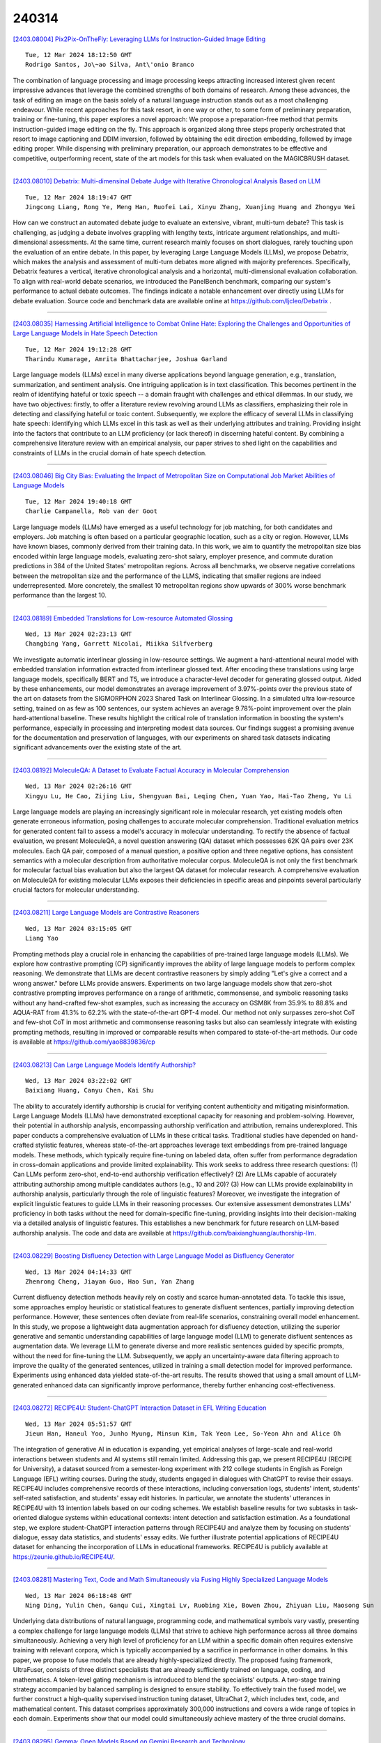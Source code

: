 240314
========

`[2403.08004] Pix2Pix-OnTheFly: Leveraging LLMs for Instruction-Guided Image Editing <https://arxiv.org/abs/2403.08004>`__

::

    Tue, 12 Mar 2024 18:12:50 GMT
    Rodrigo Santos, Jo\~ao Silva, Ant\'onio Branco

The combination of language processing and image processing keeps attracting increased interest given recent impressive advances that leverage the combined strengths of both domains of research. Among these advances, the task of editing an image on the basis solely of a natural language instruction stands out as a most challenging endeavour. While recent approaches for this task resort, in one way or other, to some form of preliminary preparation, training or fine-tuning, this paper explores a novel approach: We propose a preparation-free method that permits instruction-guided image editing on the fly. This approach is organized along three steps properly orchestrated that resort to image captioning and DDIM inversion, followed by obtaining the edit direction embedding, followed by image editing proper. While dispensing with preliminary preparation, our approach demonstrates to be effective and competitive, outperforming recent, state of the art models for this task when evaluated on the MAGICBRUSH dataset.

------------

`[2403.08010] Debatrix: Multi-dimensinal Debate Judge with Iterative Chronological Analysis Based on LLM <https://arxiv.org/abs/2403.08010>`__

::

    Tue, 12 Mar 2024 18:19:47 GMT
    Jingcong Liang, Rong Ye, Meng Han, Ruofei Lai, Xinyu Zhang, Xuanjing Huang and Zhongyu Wei

How can we construct an automated debate judge to evaluate an extensive, vibrant, multi-turn debate? This task is challenging, as judging a debate involves grappling with lengthy texts, intricate argument relationships, and multi-dimensional assessments. At the same time, current research mainly focuses on short dialogues, rarely touching upon the evaluation of an entire debate. In this paper, by leveraging Large Language Models (LLMs), we propose Debatrix, which makes the analysis and assessment of multi-turn debates more aligned with majority preferences. Specifically, Debatrix features a vertical, iterative chronological analysis and a horizontal, multi-dimensional evaluation collaboration. To align with real-world debate scenarios, we introduced the PanelBench benchmark, comparing our system's performance to actual debate outcomes. The findings indicate a notable enhancement over directly using LLMs for debate evaluation. Source code and benchmark data are available online at https://github.com/ljcleo/Debatrix .

------------

`[2403.08035] Harnessing Artificial Intelligence to Combat Online Hate: Exploring the Challenges and Opportunities of Large Language Models in Hate Speech Detection <https://arxiv.org/abs/2403.08035>`__

::

    Tue, 12 Mar 2024 19:12:28 GMT
    Tharindu Kumarage, Amrita Bhattacharjee, Joshua Garland

Large language models (LLMs) excel in many diverse applications beyond language generation, e.g., translation, summarization, and sentiment analysis.
One intriguing application is in text classification. This becomes pertinent in the realm of identifying hateful or toxic speech -- a domain fraught with challenges and ethical dilemmas. In our study, we have two objectives: firstly, to offer a literature review revolving around LLMs as classifiers, emphasizing their role in detecting and classifying hateful or toxic content. Subsequently, we explore the efficacy of several LLMs in classifying hate speech: identifying which LLMs excel in this task as well as their underlying attributes and training. Providing insight into the factors that contribute to an LLM proficiency (or lack thereof) in discerning hateful content. By combining a comprehensive literature review with an empirical analysis, our paper strives to shed light on the capabilities and constraints of LLMs in the crucial domain of hate speech detection.

------------

`[2403.08046] Big City Bias: Evaluating the Impact of Metropolitan Size on Computational Job Market Abilities of Language Models <https://arxiv.org/abs/2403.08046>`__

::

    Tue, 12 Mar 2024 19:40:18 GMT
    Charlie Campanella, Rob van der Goot

Large language models (LLMs) have emerged as a useful technology for job matching, for both candidates and employers. Job matching is often based on a particular geographic location, such as a city or region. However, LLMs have known biases, commonly derived from their training data. In this work, we aim to quantify the metropolitan size bias encoded within large language models, evaluating zero-shot salary, employer presence, and commute duration predictions in 384 of the United States' metropolitan regions. Across all benchmarks, we observe negative correlations between the metropolitan size and the performance of the LLMS, indicating that smaller regions are indeed underrepresented. More concretely, the smallest 10 metropolitan regions show upwards of 300% worse benchmark performance than the largest 10.

------------

`[2403.08189] Embedded Translations for Low-resource Automated Glossing <https://arxiv.org/abs/2403.08189>`__

::

    Wed, 13 Mar 2024 02:23:13 GMT
    Changbing Yang, Garrett Nicolai, Miikka Silfverberg

We investigate automatic interlinear glossing in low-resource settings. We augment a hard-attentional neural model with embedded translation information extracted from interlinear glossed text. After encoding these translations using large language models, specifically BERT and T5, we introduce a character-level decoder for generating glossed output. Aided by these enhancements, our model demonstrates an average improvement of 3.97\%-points over the previous state of the art on datasets from the SIGMORPHON 2023 Shared Task on Interlinear Glossing. In a simulated ultra low-resource setting, trained on as few as 100 sentences, our system achieves an average 9.78\%-point improvement over the plain hard-attentional baseline. These results highlight the critical role of translation information in boosting the system's performance, especially in processing and interpreting modest data sources. Our findings suggest a promising avenue for the documentation and preservation of languages, with our experiments on shared task datasets indicating significant advancements over the existing state of the art.

------------

`[2403.08192] MoleculeQA: A Dataset to Evaluate Factual Accuracy in Molecular Comprehension <https://arxiv.org/abs/2403.08192>`__

::

    Wed, 13 Mar 2024 02:26:16 GMT
    Xingyu Lu, He Cao, Zijing Liu, Shengyuan Bai, Leqing Chen, Yuan Yao, Hai-Tao Zheng, Yu Li

Large language models are playing an increasingly significant role in molecular research, yet existing models often generate erroneous information, posing challenges to accurate molecular comprehension. Traditional evaluation metrics for generated content fail to assess a model's accuracy in molecular understanding. To rectify the absence of factual evaluation, we present MoleculeQA, a novel question answering (QA) dataset which possesses 62K QA pairs over 23K molecules. Each QA pair, composed of a manual question, a positive option and three negative options, has consistent semantics with a molecular description from authoritative molecular corpus. MoleculeQA is not only the first benchmark for molecular factual bias evaluation but also the largest QA dataset for molecular research. A comprehensive evaluation on MoleculeQA for existing molecular LLMs exposes their deficiencies in specific areas and pinpoints several particularly crucial factors for molecular understanding.

------------

`[2403.08211] Large Language Models are Contrastive Reasoners <https://arxiv.org/abs/2403.08211>`__

::

    Wed, 13 Mar 2024 03:15:05 GMT
    Liang Yao

Prompting methods play a crucial role in enhancing the capabilities of pre-trained large language models (LLMs). We explore how contrastive prompting (CP) significantly improves the ability of large language models to perform complex reasoning. We demonstrate that LLMs are decent contrastive reasoners by simply adding "Let's give a correct and a wrong answer." before LLMs provide answers. Experiments on two large language models show that zero-shot contrastive prompting improves performance on a range of arithmetic, commonsense, and symbolic reasoning tasks without any hand-crafted few-shot examples, such as increasing the accuracy on GSM8K from 35.9% to 88.8% and AQUA-RAT from 41.3% to 62.2% with the state-of-the-art GPT-4 model. Our method not only surpasses zero-shot CoT and few-shot CoT in most arithmetic and commonsense reasoning tasks but also can seamlessly integrate with existing prompting methods, resulting in improved or comparable results when compared to state-of-the-art methods. Our code is available at https://github.com/yao8839836/cp

------------

`[2403.08213] Can Large Language Models Identify Authorship? <https://arxiv.org/abs/2403.08213>`__

::

    Wed, 13 Mar 2024 03:22:02 GMT
    Baixiang Huang, Canyu Chen, Kai Shu

The ability to accurately identify authorship is crucial for verifying content authenticity and mitigating misinformation. Large Language Models (LLMs) have demonstrated exceptional capacity for reasoning and problem-solving. However, their potential in authorship analysis, encompassing authorship verification and attribution, remains underexplored. This paper conducts a comprehensive evaluation of LLMs in these critical tasks.
Traditional studies have depended on hand-crafted stylistic features, whereas state-of-the-art approaches leverage text embeddings from pre-trained language models. These methods, which typically require fine-tuning on labeled data, often suffer from performance degradation in cross-domain applications and provide limited explainability. This work seeks to address three research questions: (1) Can LLMs perform zero-shot, end-to-end authorship verification effectively? (2) Are LLMs capable of accurately attributing authorship among multiple candidates authors (e.g., 10 and 20)? (3) How can LLMs provide explainability in authorship analysis, particularly through the role of linguistic features? Moreover, we investigate the integration of explicit linguistic features to guide LLMs in their reasoning processes. Our extensive assessment demonstrates LLMs' proficiency in both tasks without the need for domain-specific fine-tuning, providing insights into their decision-making via a detailed analysis of linguistic features. This establishes a new benchmark for future research on LLM-based authorship analysis. The code and data are available at https://github.com/baixianghuang/authorship-llm.

------------

`[2403.08229] Boosting Disfluency Detection with Large Language Model as Disfluency Generator <https://arxiv.org/abs/2403.08229>`__

::

    Wed, 13 Mar 2024 04:14:33 GMT
    Zhenrong Cheng, Jiayan Guo, Hao Sun, Yan Zhang

Current disfluency detection methods heavily rely on costly and scarce human-annotated data. To tackle this issue, some approaches employ heuristic or statistical features to generate disfluent sentences, partially improving detection performance. However, these sentences often deviate from real-life scenarios, constraining overall model enhancement. In this study, we propose a lightweight data augmentation approach for disfluency detection, utilizing the superior generative and semantic understanding capabilities of large language model (LLM) to generate disfluent sentences as augmentation data. We leverage LLM to generate diverse and more realistic sentences guided by specific prompts, without the need for fine-tuning the LLM. Subsequently, we apply an uncertainty-aware data filtering approach to improve the quality of the generated sentences, utilized in training a small detection model for improved performance. Experiments using enhanced data yielded state-of-the-art results.
The results showed that using a small amount of LLM-generated enhanced data can significantly improve performance, thereby further enhancing cost-effectiveness.

------------

`[2403.08272] RECIPE4U: Student-ChatGPT Interaction Dataset in EFL Writing Education <https://arxiv.org/abs/2403.08272>`__

::

    Wed, 13 Mar 2024 05:51:57 GMT
    Jieun Han, Haneul Yoo, Junho Myung, Minsun Kim, Tak Yeon Lee, So-Yeon Ahn and Alice Oh

The integration of generative AI in education is expanding, yet empirical analyses of large-scale and real-world interactions between students and AI systems still remain limited. Addressing this gap, we present RECIPE4U (RECIPE for University), a dataset sourced from a semester-long experiment with 212 college students in English as Foreign Language (EFL) writing courses. During the study, students engaged in dialogues with ChatGPT to revise their essays.
RECIPE4U includes comprehensive records of these interactions, including conversation logs, students' intent, students' self-rated satisfaction, and students' essay edit histories. In particular, we annotate the students' utterances in RECIPE4U with 13 intention labels based on our coding schemes. We establish baseline results for two subtasks in task-oriented dialogue systems within educational contexts: intent detection and satisfaction estimation. As a foundational step, we explore student-ChatGPT interaction patterns through RECIPE4U and analyze them by focusing on students' dialogue, essay data statistics, and students' essay edits. We further illustrate potential applications of RECIPE4U dataset for enhancing the incorporation of LLMs in educational frameworks. RECIPE4U is publicly available at https://zeunie.github.io/RECIPE4U/.

------------

`[2403.08281] Mastering Text, Code and Math Simultaneously via Fusing Highly Specialized Language Models <https://arxiv.org/abs/2403.08281>`__

::

    Wed, 13 Mar 2024 06:18:48 GMT
    Ning Ding, Yulin Chen, Ganqu Cui, Xingtai Lv, Ruobing Xie, Bowen Zhou, Zhiyuan Liu, Maosong Sun

Underlying data distributions of natural language, programming code, and mathematical symbols vary vastly, presenting a complex challenge for large language models (LLMs) that strive to achieve high performance across all three domains simultaneously. Achieving a very high level of proficiency for an LLM within a specific domain often requires extensive training with relevant corpora, which is typically accompanied by a sacrifice in performance in other domains. In this paper, we propose to fuse models that are already highly-specialized directly. The proposed fusing framework, UltraFuser, consists of three distinct specialists that are already sufficiently trained on language, coding, and mathematics. A token-level gating mechanism is introduced to blend the specialists' outputs. A two-stage training strategy accompanied by balanced sampling is designed to ensure stability. To effectively train the fused model, we further construct a high-quality supervised instruction tuning dataset, UltraChat 2, which includes text, code, and mathematical content. This dataset comprises approximately 300,000 instructions and covers a wide range of topics in each domain. Experiments show that our model could simultaneously achieve mastery of the three crucial domains.

------------

`[2403.08295] Gemma: Open Models Based on Gemini Research and Technology <https://arxiv.org/abs/2403.08295>`__

::

    Wed, 13 Mar 2024 06:59:16 GMT
    Gemma Team: Thomas Mesnard, Cassidy Hardin, Robert Dadashi, Surya Bhupatiraju, Shreya Pathak, Laurent Sifre, Morgane Rivi\`ere, Mihir Sanjay Kale, Juliette Love, Pouya Tafti, L\'eonard Hussenot, Aakanksha Chowdhery, Adam Roberts, Aditya Barua, Alex Botev, Alex Castro-Ros, Ambrose Slone, Am\'elie H\'eliou, Andrea Tacchetti, Anna Bulanova, Antonia Paterson, Beth Tsai, Bobak Shahriari, Charline Le Lan, Christopher A. Choquette-Choo, Cl\'ement Crepy, Daniel Cer, Daphne Ippolito, David Reid, Elena Buchatskaya, Eric Ni, Eric Noland, Geng Yan, George Tucker, George-Christian Muraru, Grigory Rozhdestvenskiy, Henryk Michalewski, Ian Tenney, Ivan Grishchenko, Jacob Austin, James Keeling, Jane Labanowski, Jean-Baptiste Lespiau, Jeff Stanway, Jenny Brennan, Jeremy Chen, Johan Ferret, Justin Chiu, Justin Mao-Jones, Katherine Lee, Kathy Yu, Katie Millican, Lars Lowe Sjoesund, Lisa Lee, Lucas Dixon, Machel Reid, Maciej Miku{\l}a, Mateo Wirth, Michael Sharman, Nikolai Chinaev, Nithum Thain, Olivier Bachem, Oscar Chang, Oscar Wahltinez, Paige Bailey, Paul Michel, Petko Yotov, Pier Giuseppe Sessa, Rahma Chaabouni, Ramona Comanescu, Reena Jana, Rohan Anil, Ross McIlroy, Ruibo Liu, Ryan Mullins, Samuel L Smith, Sebastian Borgeaud, Sertan Girgin, Sholto Douglas, Shree Pandya, Siamak Shakeri, Soham De, Ted Klimenko, Tom Hennigan, Vlad Feinberg, Wojciech Stokowiec, Yu-hui Chen, Zafarali Ahmed, Zhitao Gong, Tris Warkentin, Ludovic Peran, Minh Giang, Cl\'ement Farabet, Oriol Vinyals, Jeff Dean, Koray Kavukcuoglu, Demis Hassabis, Zoubin Ghahramani, Douglas Eck, Joelle Barral, Fernando Pereira, Eli Collins, Armand Joulin, Noah Fiedel, Evan Senter, Alek Andreev, Kathleen Kenealy

This work introduces Gemma, a family of lightweight, state-of-the art open models built from the research and technology used to create Gemini models.
Gemma models demonstrate strong performance across academic benchmarks for language understanding, reasoning, and safety. We release two sizes of models (2 billion and 7 billion parameters), and provide both pretrained and fine-tuned checkpoints. Gemma outperforms similarly sized open models on 11 out of 18 text-based tasks, and we present comprehensive evaluations of safety and responsibility aspects of the models, alongside a detailed description of model development. We believe the responsible release of LLMs is critical for improving the safety of frontier models, and for enabling the next wave of LLM innovations.

------------

`[2403.08305] Towards Personalized Evaluation of Large Language Models with An Anonymous Crowd-Sourcing Platform <https://arxiv.org/abs/2403.08305>`__

::

    Wed, 13 Mar 2024 07:31:20 GMT
    Mingyue Cheng, Hao Zhang, Jiqian Yang, Qi Liu, Li Li, Xin Huang, Liwei Song, Zhi Li, Zhenya Huang, Enhong Chen

Large language model evaluation plays a pivotal role in the enhancement of its capacity. Previously, numerous methods for evaluating large language models have been proposed in this area. Despite their effectiveness, these existing works mainly focus on assessing objective questions, overlooking the capability to evaluate subjective questions which is extremely common for large language models. Additionally, these methods predominantly utilize centralized datasets for evaluation, with question banks concentrated within the evaluation platforms themselves. Moreover, the evaluation processes employed by these platforms often overlook personalized factors, neglecting to consider the individual characteristics of both the evaluators and the models being evaluated. To address these limitations, we propose a novel anonymous crowd-sourcing evaluation platform, BingJian, for large language models that employs a competitive scoring mechanism where users participate in ranking models based on their performance. This platform stands out not only for its support of centralized evaluations to assess the general capabilities of models but also for offering an open evaluation gateway. Through this gateway, users have the opportunity to submit their questions, testing the models on a personalized and potentially broader range of capabilities. Furthermore, our platform introduces personalized evaluation scenarios, leveraging various forms of human-computer interaction to assess large language models in a manner that accounts for individual user preferences and contexts. The demonstration of BingJian can be accessed at https://github.com/Mingyue-Cheng/Bingjian.

------------

`[2403.08312] StreamingDialogue: Prolonged Dialogue Learning via Long Context Compression with Minimal Losses <https://arxiv.org/abs/2403.08312>`__

::

    Wed, 13 Mar 2024 07:44:14 GMT
    Jia-Nan Li, Quan Tu, Cunli Mao, Zhengtao Yu, Ji-Rong Wen, Rui Yan

Standard Large Language Models (LLMs) struggle with handling dialogues with long contexts due to efficiency and consistency issues. According to our observation, dialogue contexts are highly structured, and the special token of \textit{End-of-Utterance} (EoU) in dialogues has the potential to aggregate information. We refer to the EoU tokens as ``conversational attention sinks'' (conv-attn sinks). Accordingly, we introduce StreamingDialogue, which compresses long dialogue history into conv-attn sinks with minimal losses, and thus reduces computational complexity quadratically with the number of sinks (i.e., the number of utterances). Current LLMs already demonstrate the ability to handle long context window, e.g., a window size of 200k or more. To this end, by compressing utterances into EoUs, our method has the potential to handle more than 200k of utterances, resulting in a prolonged dialogue learning. In order to minimize information losses from reconstruction after compression, we design two learning strategies of short-memory reconstruction (SMR) and long-memory reactivation (LMR). Our method outperforms strong baselines in dialogue tasks and achieves a 4 $\times$ speedup while reducing memory usage by 18 $\times$ compared to dense attention recomputation.

------------

`[2403.08314] Is Context Helpful for Chat Translation Evaluation? <https://arxiv.org/abs/2403.08314>`__

::

    Wed, 13 Mar 2024 07:49:50 GMT
    Sweta Agrawal, Amin Farajian, Patrick Fernandes, Ricardo Rei, Andr\'e F.T. Martins

Despite the recent success of automatic metrics for assessing translation quality, their application in evaluating the quality of machine-translated chats has been limited. Unlike more structured texts like news, chat conversations are often unstructured, short, and heavily reliant on contextual information. This poses questions about the reliability of existing sentence-level metrics in this domain as well as the role of context in assessing the translation quality. Motivated by this, we conduct a meta-evaluation of existing sentence-level automatic metrics, primarily designed for structured domains such as news, to assess the quality of machine-translated chats. We find that reference-free metrics lag behind reference-based ones, especially when evaluating translation quality in out-of-English settings. We then investigate how incorporating conversational contextual information in these metrics affects their performance. Our findings show that augmenting neural learned metrics with contextual information helps improve correlation with human judgments in the reference-free scenario and when evaluating translations in out-of-English settings. Finally, we propose a new evaluation metric, Context-MQM, that utilizes bilingual context with a large language model (LLM) and further validate that adding context helps even for LLM-based evaluation metrics.

------------

`[2403.08319] Knowledge Conflicts for LLMs: A Survey <https://arxiv.org/abs/2403.08319>`__

::

    Wed, 13 Mar 2024 08:02:23 GMT
    Rongwu Xu, Zehan Qi, Cunxiang Wang, Hongru Wang, Yue Zhang, Wei Xu

This survey provides an in-depth analysis of knowledge conflicts for large language models (LLMs), highlighting the complex challenges they encounter when blending contextual and parametric knowledge. Our focus is on three categories of knowledge conflicts: context-memory, inter-context, and intra-memory conflict. These conflicts can significantly impact the trustworthiness and performance of LLMs, especially in real-world applications where noise and misinformation are common. By categorizing these conflicts, exploring the causes, examining the behaviors of LLMs under such conflicts, and reviewing available solutions, this survey aims to shed light on strategies for improving the robustness of LLMs, thereby serving as a valuable resource for advancing research in this evolving area.

------------

`[2403.08345] From human experts to machines: An LLM supported approach to ontology and knowledge graph construction <https://arxiv.org/abs/2403.08345>`__

::

    Wed, 13 Mar 2024 08:50:15 GMT
    Vamsi Krishna Kommineni and Birgitta K\"onig-Ries and Sheeba Samuel

The conventional process of building Ontologies and Knowledge Graphs (KGs) heavily relies on human domain experts to define entities and relationship types, establish hierarchies, maintain relevance to the domain, fill the ABox (or populate with instances), and ensure data quality (including amongst others accuracy and completeness). On the other hand, Large Language Models (LLMs) have recently gained popularity for their ability to understand and generate human-like natural language, offering promising ways to automate aspects of this process. This work explores the (semi-)automatic construction of KGs facilitated by open-source LLMs. Our pipeline involves formulating competency questions (CQs), developing an ontology (TBox) based on these CQs, constructing KGs using the developed ontology, and evaluating the resultant KG with minimal to no involvement of human experts. We showcase the feasibility of our semi-automated pipeline by creating a KG on deep learning methodologies by exploiting scholarly publications. To evaluate the answers generated via Retrieval-Augmented-Generation (RAG) as well as the KG concepts automatically extracted using LLMs, we design a judge LLM, which rates the generated content based on ground truth. Our findings suggest that employing LLMs could potentially reduce the human effort involved in the construction of KGs, although a human-in-the-loop approach is recommended to evaluate automatically generated KGs.

------------

`[2403.08484] Data-oriented Dynamic Fine-tuning Parameter Selection Strategy for FISH Mask based Efficient Fine-tuning <https://arxiv.org/abs/2403.08484>`__

::

    Wed, 13 Mar 2024 12:50:23 GMT
    Ming Dong, Kang Xue, Bolong Zheng, Tingting He

In view of the huge number of parameters of Large language models (LLMs) , tuning all parameters is very costly, and accordingly fine-tuning specific parameters is more sensible. Most of parameter efficient fine-tuning (PEFT) concentrate on parameter selection strategies, such as additive method, selective method and reparametrization-based method. However, there are few methods that consider the impact of data samples on parameter selecting, such as Fish Mask based method. Fish Mask randomly choose a part of data samples and treat them equally during parameter selection, which is unable to dynamically select optimal parameters for inconstant data distributions. In this work, we adopt a data-oriented perspective, then proposing an IRD ($\mathrm{\underline I}$terative sample-parameter $\mathrm{\underline R}$ange $\mathrm{\underline D}$ecreasing) algorithm to search the best setting of sample-parameter pair for FISH Mask. In each iteration, by searching the set of samples and parameters with larger Fish information, IRD can find better sample-parameter pair in most scale. We demonstrate the effectiveness and rationality of proposed strategy by conducting experiments on GLUE benchmark. Experimental results show our strategy optimizes the parameter selection and achieves preferable performance.

------------

`[2403.08492] Rich Semantic Knowledge Enhanced Large Language Models for Few-shot Chinese Spell Checking <https://arxiv.org/abs/2403.08492>`__

::

    Wed, 13 Mar 2024 12:55:43 GMT
    Ming Dong, Yujing Chen, Miao Zhang, Hao Sun, Tingting He

Chinese Spell Checking (CSC) is a widely used technology, which plays a vital role in speech to text (STT) and optical character recognition (OCR). Most of the existing CSC approaches relying on BERT architecture achieve excellent performance. However, limited by the scale of the foundation model, BERT-based method does not work well in few-shot scenarios, showing certain limitations in practical applications. In this paper, we explore using an in-context learning method named RS-LLM (Rich Semantic based LLMs) to introduce large language models (LLMs) as the foundation model. Besides, we study the impact of introducing various Chinese rich semantic information in our framework. We found that by introducing a small number of specific Chinese rich semantic structures, LLMs achieve better performance than the BERT-based model on few-shot CSC task. Furthermore, we conduct experiments on multiple datasets, and the experimental results verified the superiority of our proposed framework.

------------

`[2403.08495] Automatic Interactive Evaluation for Large Language Models with State Aware Patient Simulator <https://arxiv.org/abs/2403.08495>`__

::

    Wed, 13 Mar 2024 13:04:58 GMT
    Yusheng Liao, Yutong Meng, Yuhao Wang, Hongcheng Liu, Yanfeng Wang, Yu Wang

Large Language Models (LLMs) have demonstrated remarkable proficiency in human interactions, yet their application within the medical field remains insufficiently explored. Previous works mainly focus on the performance of medical knowledge with examinations, which is far from the realistic scenarios, falling short in assessing the abilities of LLMs on clinical tasks. In the quest to enhance the application of Large Language Models (LLMs) in healthcare, this paper introduces the Automated Interactive Evaluation (AIE) framework and the State-Aware Patient Simulator (SAPS), targeting the gap between traditional LLM evaluations and the nuanced demands of clinical practice. Unlike prior methods that rely on static medical knowledge assessments, AIE and SAPS provide a dynamic, realistic platform for assessing LLMs through multi-turn doctor-patient simulations. This approach offers a closer approximation to real clinical scenarios and allows for a detailed analysis of LLM behaviors in response to complex patient interactions. Our extensive experimental validation demonstrates the effectiveness of the AIE framework, with outcomes that align well with human evaluations, underscoring its potential to revolutionize medical LLM testing for improved healthcare delivery.

------------

`[2403.08564] Non-discrimination Criteria for Generative Language Models <https://arxiv.org/abs/2403.08564>`__

::

    Wed, 13 Mar 2024 14:19:08 GMT
    Sara Sterlie, Nina Weng, Aasa Feragen

Within recent years, generative AI, such as large language models, has undergone rapid development. As these models become increasingly available to the public, concerns arise about perpetuating and amplifying harmful biases in applications. Gender stereotypes can be harmful and limiting for the individuals they target, whether they consist of misrepresentation or discrimination. Recognizing gender bias as a pervasive societal construct, this paper studies how to uncover and quantify the presence of gender biases in generative language models. In particular, we derive generative AI analogues of three well-known non-discrimination criteria from classification, namely independence, separation and sufficiency. To demonstrate these criteria in action, we design prompts for each of the criteria with a focus on occupational gender stereotype, specifically utilizing the medical test to introduce the ground truth in the generative AI context. Our results address the presence of occupational gender bias within such conversational language models.

------------

`[2403.08593] Call Me When Necessary: LLMs can Efficiently and Faithfully Reason over Structured Environments <https://arxiv.org/abs/2403.08593>`__

::

    Wed, 13 Mar 2024 14:59:07 GMT
    Sitao Cheng, Ziyuan Zhuang, Yong Xu, Fangkai Yang, Chaoyun Zhang, Xiaoting Qin, Xiang Huang, Ling Chen, Qingwei Lin, Dongmei Zhang, Saravan Rajmohan, Qi Zhang

Large Language Models (LLMs) have shown potential in reasoning over structured environments, e.g., knowledge graph and table. Such tasks typically require multi-hop reasoning, i.e., match natural language utterance with instances in the environment. Previous methods leverage LLMs to incrementally build a reasoning path, where the LLMs either invoke tools or pick up schemas by step-by-step interacting with the environment. We propose Reasoning-Path-Editing (Readi), a novel framework where LLMs can efficiently and faithfully reason over structured environments. In Readi, LLMs initially generate a reasoning path given a query, and edit the path only when necessary.
We instantiate the path on structured environments and provide feedback to edit the path if anything goes wrong. Experimental results on three KGQA datasets and two TableQA datasets show the effectiveness of Readi, significantly surpassing all LLM-based methods (by 9.1% on WebQSP, 12.4% on MQA-3H and 10.9% on WTQ), comparable with state-of-the-art fine-tuned methods (67% on CWQ and 74.7% on WebQSP) and substantially boosting the vanilla LLMs (by 14.9% on CWQ).
Our code will be available upon publication.

------------

`[2403.08604] DevBench: A Comprehensive Benchmark for Software Development <https://arxiv.org/abs/2403.08604>`__

::

    Wed, 13 Mar 2024 15:13:44 GMT
    Bowen Li, Wenhan Wu, Ziwei Tang, Lin Shi, John Yang, Jinyang Li, Shunyu Yao, Chen Qian, Binyuan Hui, Qicheng Zhang, Zhiyin Yu, He Du, Ping Yang, Dahua Lin, Chao Peng, Kai Chen

Recent advancements in large language models (LLMs) have significantly enhanced their coding capabilities. However, existing benchmarks predominantly focused on simplified or isolated aspects of programming, such as single-file code generation or repository issue debugging, falling short of measuring the full spectrum of challenges raised by real-world programming activities. To this end, we propose DevBench, a comprehensive benchmark that evaluates LLMs across various stages of the software development lifecycle, including software design, environment setup, implementation, acceptance testing, and unit testing. DevBench features a wide range of programming languages and domains, high-quality data collection, and carefully designed and verified metrics for each task. Empirical studies show that current LLMs, including GPT-4-Turbo, fail to solve the challenges presented within DevBench. Analyses reveal that models struggle with understanding the complex structures in the repository, managing the compilation process, and grasping advanced programming concepts.
Our findings offer actionable insights for the future development of LLMs toward real-world programming applications. Our benchmark is available at https://github.com/open-compass/DevBench

------------

`[2403.08607] MedInsight: A Multi-Source Context Augmentation Framework for Generating Patient-Centric Medical Responses using Large Language Models <https://arxiv.org/abs/2403.08607>`__

::

    Wed, 13 Mar 2024 15:20:30 GMT
    Subash Neupane, Shaswata Mitra, Sudip Mittal, Noorbakhsh Amiri Golilarz, Shahram Rahimi, Amin Amirlatifi

Large Language Models (LLMs) have shown impressive capabilities in generating human-like responses. However, their lack of domain-specific knowledge limits their applicability in healthcare settings, where contextual and comprehensive responses are vital. To address this challenge and enable the generation of patient-centric responses that are contextually relevant and comprehensive, we propose MedInsight:a novel retrieval augmented framework that augments LLM inputs (prompts) with relevant background information from multiple sources.
MedInsight extracts pertinent details from the patient's medical record or consultation transcript. It then integrates information from authoritative medical textbooks and curated web resources based on the patient's health history and condition. By constructing an augmented context combining the patient's record with relevant medical knowledge, MedInsight generates enriched, patient-specific responses tailored for healthcare applications such as diagnosis, treatment recommendations, or patient education. Experiments on the MTSamples dataset validate MedInsight's effectiveness in generating contextually appropriate medical responses. Quantitative evaluation using the Ragas metric and TruLens for answer similarity and answer correctness demonstrates the model's efficacy. Furthermore, human evaluation studies involving Subject Matter Expert (SMEs) confirm MedInsight's utility, with moderate inter-rater agreement on the relevance and correctness of the generated responses.

------------

`[2403.08664] Zero-shot and Few-shot Generation Strategies for Artificial Clinical Records <https://arxiv.org/abs/2403.08664>`__

::

    Wed, 13 Mar 2024 16:17:09 GMT
    Erlend Frayling, Jake Lever, Graham McDonald

The challenge of accessing historical patient data for clinical research, while adhering to privacy regulations, is a significant obstacle in medical science. An innovative approach to circumvent this issue involves utilising synthetic medical records that mirror real patient data without compromising individual privacy. The creation of these synthetic datasets, particularly without using actual patient data to train Large Language Models (LLMs), presents a novel solution as gaining access to sensitive patient information to train models is also a challenge. This study assesses the capability of the Llama 2 LLM to create synthetic medical records that accurately reflect real patient information, employing zero-shot and few-shot prompting strategies for comparison against fine-tuned methodologies that do require sensitive patient data during training. We focus on generating synthetic narratives for the History of Present Illness section, utilising data from the MIMIC-IV dataset for comparison. In this work introduce a novel prompting technique that leverages a chain-of-thought approach, enhancing the model's ability to generate more accurate and contextually relevant medical narratives without prior fine-tuning. Our findings suggest that this chain-of-thought prompted approach allows the zero-shot model to achieve results on par with those of fine-tuned models, based on Rouge metrics evaluation.

------------

`[2403.08694] TeaMs-RL: Teaching LLMs to Teach Themselves Better Instructions via Reinforcement Learning <https://arxiv.org/abs/2403.08694>`__

::

    Wed, 13 Mar 2024 16:57:57 GMT
    Shangding Gu, Alois Knoll, Ming Jin

The development of Large Language Models (LLMs) often confronts challenges stemming from the heavy reliance on human annotators in the reinforcement learning with human feedback (RLHF) framework, or the frequent and costly external queries tied to the self-instruct paradigm. In this work, we pivot to Reinforcement Learning (RL) -- but with a twist. Diverging from the typical RLHF, which refines LLMs following instruction data training, we use RL to directly generate the foundational instruction dataset that alone suffices for fine-tuning. Our method, TeaMs-RL, uses a suite of textual operations and rules, prioritizing the diversification of training datasets. It facilitates the generation of high-quality data without excessive reliance on external advanced models, paving the way for a single fine-tuning step and negating the need for subsequent RLHF stages. Our findings highlight key advantages of our approach: reduced need for human involvement and fewer model queries (only $5.73\%$ of WizardLM's total), along with enhanced capabilities of LLMs in crafting and comprehending complex instructions compared to strong baselines, and substantially improved model privacy protection.

------------

`[2403.08715] SOTOPIA-$\pi$: Interactive Learning of Socially Intelligent Language Agents <https://arxiv.org/abs/2403.08715>`__

::

    Wed, 13 Mar 2024 17:17:48 GMT
    Ruiyi Wang, Haofei Yu, Wenxin Zhang, Zhengyang Qi, Maarten Sap, Graham Neubig, Yonatan Bisk, Hao Zhu

Humans learn social skills through both imitation and social interaction.
This social learning process is largely understudied by existing research on building language agents. Motivated by this gap, we propose an interactive learning method, SOTOPIA-$\pi$, improving the social intelligence of language agents. This method leverages behavior cloning and self-reinforcement training on filtered social interaction data according to large language model (LLM) ratings. We show that our training method allows a 7B LLM to reach the social goal completion ability of an expert model (GPT-4-based agent), while improving the safety of language agents and maintaining general QA ability on the MMLU benchmark. We also find that this training paradigm uncovers some difficulties in LLM-based evaluation of social intelligence: LLM-based evaluators overestimate the abilities of the language agents trained specifically for social interaction.

------------

`[2403.08730] Strengthening Multimodal Large Language Model with Bootstrapped Preference Optimization <https://arxiv.org/abs/2403.08730>`__

::

    Wed, 13 Mar 2024 17:29:45 GMT
    Renjie Pi, Tianyang Han, Wei Xiong, Jipeng Zhang, Runtao Liu, Rui Pan, Tong Zhang

Multimodal Large Language Models (MLLMs) excel in generating responses based on visual inputs. However, they often suffer from a bias towards generating responses similar to their pretraining corpus, overshadowing the importance of visual information. We treat this bias as a "preference" for pretraining statistics, which hinders the model's grounding in visual input. To mitigate this issue, we propose Bootstrapped Preference Optimization (BPO), which conducts preference learning with datasets containing negative responses bootstrapped from the model itself. Specifically, we propose the following two strategies: 1) using distorted image inputs to the MLLM for eliciting responses that contain signified pretraining bias; 2) leveraging text-based LLM to explicitly inject erroneous but common elements into the original response.
Those undesirable responses are paired with original annotated responses from the datasets to construct the preference dataset, which is subsequently utilized to perform preference learning. Our approach effectively suppresses pretrained LLM bias, enabling enhanced grounding in visual inputs. Extensive experimentation demonstrates significant performance improvements across multiple benchmarks, advancing the state-of-the-art in multimodal conversational systems.

------------

`[2403.08739] The Garden of Forking Paths: Observing Dynamic Parameters Distribution in Large Language Models <https://arxiv.org/abs/2403.08739>`__

::

    Wed, 13 Mar 2024 17:42:32 GMT
    Carlo Nicolini, Jacopo Staiano, Bruno Lepri, Raffaele Marino

A substantial gap persists in understanding the reasons behind the exceptional performance of the Transformer architecture in NLP. A particularly unexplored area involves the mechanistic description of how the distribution of parameters evolves over time during training. In this work we suggest that looking at the time evolution of the statistic distribution of model parameters, and specifically at bifurcation effects, can help understanding the model quality, potentially reducing training costs and evaluation efforts and empirically showing the reasons behind the effectiveness of weights sparsification.

------------

`[2403.08743] Steering LLMs Towards Unbiased Responses: A Causality-Guided Debiasing Framework <https://arxiv.org/abs/2403.08743>`__

::

    Wed, 13 Mar 2024 17:46:28 GMT
    Jingling Li, Zeyu Tang, Xiaoyu Liu, Peter Spirtes, Kun Zhang, Liu Leqi, Yang Liu

Large language models (LLMs) can easily generate biased and discriminative responses. As LLMs tap into consequential decision-making (e.g., hiring and healthcare), it is of crucial importance to develop strategies to mitigate these biases. This paper focuses on social bias, tackling the association between demographic information and LLM outputs. We propose a causality-guided debiasing framework that utilizes causal understandings of (1) the data-generating process of the training corpus fed to LLMs, and (2) the internal reasoning process of LLM inference, to guide the design of prompts for debiasing LLM outputs through selection mechanisms. Our framework unifies existing de-biasing prompting approaches such as inhibitive instructions and in-context contrastive examples, and sheds light on new ways of debiasing by encouraging bias-free reasoning. Our strong empirical performance on real-world datasets demonstrates that our framework provides principled guidelines on debiasing LLM outputs even with only the black-box access.

------------

`[2403.07921] Merino: Entropy-driven Design for Generative Language Models on IoT Devices <https://arxiv.org/abs/2403.07921>`__

::

    Wed, 28 Feb 2024 03:20:27 GMT
    Youpeng Zhao, Ming Lin, Huadong Tang, Qiang Wu, Jun Wang

Generative Large Language Models (LLMs) stand as a revolutionary advancement in the modern era of artificial intelligence (AI). However, directly deploying LLMs in resource-constrained hardware, such as Internet-of-Things (IoT) devices, is difficult due to their high computational cost. In this paper, we propose a novel information-entropy framework for designing mobile-friendly generative language models. Our key design paradigm is to maximize the entropy of transformer decoders within the given computational budgets. The whole design procedure involves solving a mathematical programming (MP) problem, which can be done on the CPU within minutes, making it nearly zero-cost. We evaluate our designed models, termed MeRino, across nine NLP downstream tasks, showing their competitive performance against the state-of-the-art autoregressive transformer models under the mobile setting. Notably, MeRino achieves similar or better zero performance compared to the 350M parameter OPT while being 4.9x faster on NVIDIA Jetson Nano with 5.5x reduction in model size. Code will be made available soon.

------------

`[2403.07969] KnowCoder: Coding Structured Knowledge into LLMs for Universal Information Extraction <https://arxiv.org/abs/2403.07969>`__

::

    Tue, 12 Mar 2024 14:56:34 GMT
    Zixuan Li, Yutao Zeng, Yuxin Zuo, Weicheng Ren, Wenxuan Liu, Miao Su, Yucan Guo, Yantao Liu, Xiang Li, Zhilei Hu, Long Bai, Wei Li, Yidan Liu, Pan Yang, Xiaolong Jin, Jiafeng Guo and Xueqi Cheng

In this paper, we propose KnowCoder, a Large Language Model (LLM) to conduct Universal Information Extraction (UIE) via code generation. KnowCoder aims to develop a kind of unified schema representation that LLMs can easily understand and an effective learning framework that encourages LLMs to follow schemas and extract structured knowledge accurately. To achieve these, KnowCoder introduces a code-style schema representation method to uniformly transform different schemas into Python classes, with which complex schema information, such as constraints among tasks in UIE, can be captured in an LLM-friendly manner. We further construct a code-style schema library covering over $\textbf{30,000}$ types of knowledge, which is the largest one for UIE, to the best of our knowledge. To ease the learning process of LLMs, KnowCoder contains a two-phase learning framework that enhances its schema understanding ability via code pretraining and its schema following ability via instruction tuning. After code pretraining on around $1.5$B automatically constructed data, KnowCoder already attains remarkable generalization ability and achieves relative improvements by $\textbf{49.8\%}$ F1, compared to LLaMA2, under the few-shot setting. After instruction tuning, KnowCoder further exhibits strong generalization ability on unseen schemas and achieves up to $\textbf{12.5\%}$ and $\textbf{21.9\%}$, compared to sota baselines, under the zero-shot setting and the low resource setting, respectively. Additionally, based on our unified schema representations, various human-annotated datasets can simultaneously be utilized to refine KnowCoder, which achieves significant improvements up to $\textbf{7.5\%}$ under the supervised setting.

------------

`[2403.08058] CHAI: Clustered Head Attention for Efficient LLM Inference <https://arxiv.org/abs/2403.08058>`__

::

    Tue, 12 Mar 2024 20:10:04 GMT
    Saurabh Agarwal, Bilge Acun, Basil Homer, Mostafa Elhoushi, Yejin Lee, Shivaram Venkataraman, Dimitris Papailiopoulos, Carole-Jean Wu

Large Language Models (LLMs) with hundreds of billions of parameters have transformed the field of machine learning. However, serving these models at inference time is both compute and memory intensive, where a single request can require multiple GPUs and tens of Gigabytes of memory. Multi-Head Attention is one of the key components of LLMs, which can account for over 50% of LLMs memory and compute requirement. We observe that there is a high amount of redundancy across heads on which tokens they pay attention to. Based on this insight, we propose Clustered Head Attention (CHAI). CHAI combines heads with a high amount of correlation for self-attention at runtime, thus reducing both memory and compute. In our experiments, we show that CHAI is able to reduce the memory requirements for storing K,V cache by up to 21.4% and inference time latency by up to 1.73x without any fine-tuning required. CHAI achieves this with a maximum 3.2% deviation in accuracy across 3 different models (i.e.
OPT-66B, LLAMA-7B, LLAMA-33B) and 5 different evaluation datasets.

------------

`[2403.08291] CleanAgent: Automating Data Standardization with LLM-based Agents <https://arxiv.org/abs/2403.08291>`__

::

    Wed, 13 Mar 2024 06:54:15 GMT
    Danrui Qi, Jiannan Wang

Data standardization is a crucial part in data science life cycle. While tools like Pandas offer robust functionalities, their complexity and the manual effort required for customizing code to diverse column types pose significant challenges. Although large language models (LLMs) like ChatGPT have shown promise in automating this process through natural language understanding and code generation, it still demands expert-level programming knowledge and continuous interaction for prompt refinement. To solve these challenges, our key idea is to propose a Python library with declarative, unified APIs for standardizing column types, simplifying the code generation of LLM with concise API calls. We first propose Dataprep.Clean which is written as a component of the Dataprep Library, offers a significant reduction in complexity by enabling the standardization of specific column types with a single line of code. Then we introduce the CleanAgent framework integrating Dataprep.Clean and LLM-based agents to automate the data standardization process. With CleanAgent, data scientists need only provide their requirements once, allowing for a hands-free, automatic standardization process.

------------

`[2403.08309] HRLAIF: Improvements in Helpfulness and Harmlessness in Open-domain Reinforcement Learning From AI Feedback <https://arxiv.org/abs/2403.08309>`__

::

    Wed, 13 Mar 2024 07:38:20 GMT
    Ang Li, Qiugen Xiao, Peng Cao, Jian Tang, Yi Yuan, Zijie Zhao, Xiaoyuan Chen, Liang Zhang, Xiangyang Li, Kaitong Yang, Weidong Guo, Yukang Gan, Daniell Wang, Ying Shan

Reinforcement Learning from AI Feedback (RLAIF) has the advantages of shorter annotation cycles and lower costs over Reinforcement Learning from Human Feedback (RLHF), making it highly efficient during the rapid strategy iteration periods of large language model (LLM) training. Using ChatGPT as a labeler to provide feedback on open-domain prompts in RLAIF training, we observe an increase in human evaluators' preference win ratio for model responses, but a decrease in evaluators' satisfaction rate. Analysis suggests that the decrease in satisfaction rate is mainly due to some responses becoming less helpful, particularly in terms of correctness and truthfulness, highlighting practical limitations of basic RLAIF. In this paper, we propose Hybrid Reinforcement Learning from AI Feedback (HRLAIF). This method enhances the accuracy of AI annotations for responses, making the model's helpfulness more robust in training process. Additionally, it employs AI for Red Teaming, further improving the model's harmlessness. Human evaluation results show that HRLAIF inherits the ability of RLAIF to enhance human preference for outcomes at a low cost while also improving the satisfaction rate of responses. Compared to the policy model before Reinforcement Learning (RL), it achieves an increase of 2.08\% in satisfaction rate, effectively addressing the issue of a decrease of 4.58\% in satisfaction rate after basic RLAIF.

------------

`[2403.08481] SoK: Reducing the Vulnerability of Fine-tuned Language Models to Membership Inference Attacks <https://arxiv.org/abs/2403.08481>`__

::

    Wed, 13 Mar 2024 12:46:51 GMT
    Guy Amit, Abigail Goldsteen, Ariel Farkash

Natural language processing models have experienced a significant upsurge in recent years, with numerous applications being built upon them. Many of these applications require fine-tuning generic base models on customized, proprietary datasets. This fine-tuning data is especially likely to contain personal or sensitive information about individuals, resulting in increased privacy risk.
Membership inference attacks are the most commonly employed attack to assess the privacy leakage of a machine learning model. However, limited research is available on the factors that affect the vulnerability of language models to this kind of attack, or on the applicability of different defense strategies in the language domain. We provide the first systematic review of the vulnerability of fine-tuned large language models to membership inference attacks, the various factors that come into play, and the effectiveness of different defense strategies. We find that some training methods provide significantly reduced privacy risk, with the combination of differential privacy and low-rank adaptors achieving the best privacy protection against these attacks.

------------

`[2403.08635] Human Alignment of Large Language Models through Online Preference Optimisation <https://arxiv.org/abs/2403.08635>`__

::

    Wed, 13 Mar 2024 15:47:26 GMT
    Daniele Calandriello, Daniel Guo, Remi Munos, Mark Rowland, Yunhao Tang, Bernardo Avila Pires, Pierre Harvey Richemond, Charline Le Lan, Michal Valko, Tianqi Liu, Rishabh Joshi, Zeyu Zheng, Bilal Piot

Ensuring alignment of language models' outputs with human preferences is critical to guarantee a useful, safe, and pleasant user experience. Thus, human alignment has been extensively studied recently and several methods such as Reinforcement Learning from Human Feedback (RLHF), Direct Policy Optimisation (DPO) and Sequence Likelihood Calibration (SLiC) have emerged. In this paper, our contribution is two-fold. First, we show the equivalence between two recent alignment methods, namely Identity Policy Optimisation (IPO) and Nash Mirror Descent (Nash-MD). Second, we introduce a generalisation of IPO, named IPO-MD, that leverages the regularised sampling approach proposed by Nash-MD.
This equivalence may seem surprising at first sight, since IPO is an offline method whereas Nash-MD is an online method using a preference model. However, this equivalence can be proven when we consider the online version of IPO, that is when both generations are sampled by the online policy and annotated by a trained preference model. Optimising the IPO loss with such a stream of data becomes then equivalent to finding the Nash equilibrium of the preference model through self-play. Building on this equivalence, we introduce the IPO-MD algorithm that generates data with a mixture policy (between the online and reference policy) similarly as the general Nash-MD algorithm. We compare online-IPO and IPO-MD to different online versions of existing losses on preference data such as DPO and SLiC on a summarisation task.

------------

`[2403.08763] Simple and Scalable Strategies to Continually Pre-train Large Language Models <https://arxiv.org/abs/2403.08763>`__

::

    Wed, 13 Mar 2024 17:58:57 GMT
    Adam Ibrahim, Benjamin Th\'erien, Kshitij Gupta, Mats L. Richter, Quentin Anthony, Timoth\'ee Lesort, Eugene Belilovsky, and Irina Rish

Large language models (LLMs) are routinely pre-trained on billions of tokens, only to start the process over again once new data becomes available. A much more efficient solution is to continually pre-train these models, saving significant compute compared to re-training. However, the distribution shift induced by new data typically results in degraded performance on previous data or poor adaptation to the new data. In this work, we show that a simple and scalable combination of learning rate (LR) re-warming, LR re-decaying, and replay of previous data is sufficient to match the performance of fully re-training from scratch on all available data, as measured by final loss and language model (LM) evaluation benchmarks. Specifically, we show this for a weak but realistic distribution shift between two commonly used LLM pre-training datasets (English$\rightarrow$English) and a stronger distribution shift (English$\rightarrow$German) at the $405$M parameter model scale with large dataset sizes (hundreds of billions of tokens). Selecting the weak but realistic shift for larger-scale experiments, we also find that our continual learning strategies match the re-training baseline for a 10B parameter LLM. Our results demonstrate that LLMs can be successfully updated via simple and scalable continual learning strategies, matching the re-training baseline using only a fraction of the compute. Finally, inspired by previous work, we propose alternatives to the cosine learning rate schedule that help circumvent forgetting induced by LR re-warming and that are not bound to a fixed token budget.

------------

`[2309.08112] Empowering Private Tutoring by Chaining Large Language Models <https://arxiv.org/abs/2309.08112>`__

::

    Fri, 15 Sep 2023 02:42:03 GMT
    Yulin Chen, Ning Ding, Hai-Tao Zheng, Zhiyuan Liu, Maosong Sun, Bowen Zhou

Artificial intelligence has been applied in various aspects of online education to facilitate teaching and learning. However, few approaches has been made toward a complete AI-powered tutoring system. In this work, we explore the development of a full-fledged intelligent tutoring system powered by state-of-the-art large language models (LLMs), covering automatic course planning and adjusting, tailored instruction, and flexible quiz evaluation. To make the system robust to prolonged interaction and cater to individualized education, the system is decomposed into three inter-connected core processes-interaction, reflection, and reaction. Each process is implemented by chaining LLM-powered tools along with dynamically updated memory modules. Tools are LLMs prompted to execute one specific task at a time, while memories are data storage that gets updated during education process. Statistical results from learning logs demonstrate the effectiveness and mechanism of each tool usage. Subjective feedback from human users reveal the usability of each function, and comparison with ablation systems further testify the benefits of the designed processes in long-term interaction.

------------

`[2403.07920] ProtLLM: An Interleaved Protein-Language LLM with Protein-as-Word Pre-Training <https://arxiv.org/abs/2403.07920>`__

::

    Wed, 28 Feb 2024 01:29:55 GMT
    Le Zhuo, Zewen Chi, Minghao Xu, Heyan Huang, Heqi Zheng, Conghui He, Xian-Ling Mao, Wentao Zhang

We propose ProtLLM, a versatile cross-modal large language model (LLM) for both protein-centric and protein-language tasks. ProtLLM features a unique dynamic protein mounting mechanism, enabling it to handle complex inputs where the natural language text is interspersed with an arbitrary number of proteins.
Besides, we propose the protein-as-word language modeling approach to train ProtLLM. By developing a specialized protein vocabulary, we equip the model with the capability to predict not just natural language but also proteins from a vast pool of candidates. Additionally, we construct a large-scale interleaved protein-text dataset, named InterPT, for pre-training. This dataset comprehensively encompasses both (1) structured data sources like protein annotations and (2) unstructured data sources like biological research papers, thereby endowing ProtLLM with crucial knowledge for understanding proteins. We evaluate ProtLLM on classic supervised protein-centric tasks and explore its novel protein-language applications. Experimental results demonstrate that ProtLLM not only achieves superior performance against protein-specialized baselines on protein-centric tasks but also induces zero-shot and in-context learning capabilities on protein-language tasks.

------------

`[2403.07952] AesopAgent: Agent-driven Evolutionary System on Story-to-Video Production <https://arxiv.org/abs/2403.07952>`__

::

    Tue, 12 Mar 2024 02:30:50 GMT
    Jiuniu Wang, Zehua Du, Yuyuan Zhao, Bo Yuan, Kexiang Wang, Jian Liang, Yaxi Zhao, Yihen Lu, Gengliang Li, Junlong Gao, Xin Tu, Zhenyu Guo

The Agent and AIGC (Artificial Intelligence Generated Content) technologies have recently made significant progress. We propose AesopAgent, an Agent-driven Evolutionary System on Story-to-Video Production. AesopAgent is a practical application of agent technology for multimodal content generation. The system integrates multiple generative capabilities within a unified framework, so that individual users can leverage these modules easily. This innovative system would convert user story proposals into scripts, images, and audio, and then integrate these multimodal contents into videos. Additionally, the animating units (e.g., Gen-2 and Sora) could make the videos more infectious. The AesopAgent system could orchestrate task workflow for video generation, ensuring that the generated video is both rich in content and coherent. This system mainly contains two layers, i.e., the Horizontal Layer and the Utility Layer. In the Horizontal Layer, we introduce a novel RAG-based evolutionary system that optimizes the whole video generation workflow and the steps within the workflow. It continuously evolves and iteratively optimizes workflow by accumulating expert experience and professional knowledge, including optimizing the LLM prompts and utilities usage. The Utility Layer provides multiple utilities, leading to consistent image generation that is visually coherent in terms of composition, characters, and style. Meanwhile, it provides audio and special effects, integrating them into expressive and logically arranged videos. Overall, our AesopAgent achieves state-of-the-art performance compared with many previous works in visual storytelling. Our AesopAgent is designed for convenient service for individual users, which is available on the following page: https://aesopai.github.io/.

------------

`[2403.08032] LG-Traj: LLM Guided Pedestrian Trajectory Prediction <https://arxiv.org/abs/2403.08032>`__

::

    Tue, 12 Mar 2024 19:06:23 GMT
    Pranav Singh Chib, Pravendra Singh

Accurate pedestrian trajectory prediction is crucial for various applications, and it requires a deep understanding of pedestrian motion patterns in dynamic environments. However, existing pedestrian trajectory prediction methods still need more exploration to fully leverage these motion patterns. This paper investigates the possibilities of using Large Language Models (LLMs) to improve pedestrian trajectory prediction tasks by inducing motion cues. We introduce LG-Traj, a novel approach incorporating LLMs to generate motion cues present in pedestrian past/observed trajectories. Our approach also incorporates motion cues present in pedestrian future trajectories by clustering future trajectories of training data using a mixture of Gaussians. These motion cues, along with pedestrian coordinates, facilitate a better understanding of the underlying representation. Furthermore, we utilize singular value decomposition to augment the observed trajectories, incorporating them into the model learning process to further enhance representation learning. Our method employs a transformer-based architecture comprising a motion encoder to model motion patterns and a social decoder to capture social interactions among pedestrians. We demonstrate the effectiveness of our approach on popular pedestrian trajectory prediction benchmarks, namely ETH-UCY and SDD, and present various ablation experiments to validate our approach.

------------

`[2403.08137] From Paper to Card: Transforming Design Implications with Generative AI <https://arxiv.org/abs/2403.08137>`__

::

    Tue, 12 Mar 2024 23:47:28 GMT
    Donghoon Shin, Lucy Lu Wang, Gary Hsieh

Communicating design implications is common within the HCI community when publishing academic papers, yet these papers are rarely read and used by designers. One solution is to use design cards as a form of translational resource that communicates valuable insights from papers in a more digestible and accessible format to assist in design processes. However, creating design cards can be time-consuming, and authors may lack the resources/know-how to produce cards. Through an iterative design process, we built a system that helps create design cards from academic papers using an LLM and text-to-image model. Our evaluation with designers (N=21) and authors of selected papers (N=12) revealed that designers perceived the design implications from our design cards as more inspiring and generative, compared to reading original paper texts, and the authors viewed our system as an effective way of communicating their design implications. We also propose future enhancements for AI-generated design cards.

------------

`[2403.08251] Emergence of Social Norms in Large Language Model-based Agent Societies <https://arxiv.org/abs/2403.08251>`__

::

    Wed, 13 Mar 2024 05:08:10 GMT
    Siyue Ren, Zhiyao Cui, Ruiqi Song, Zhen Wang, Shuyue Hu

The emergence of social norms has attracted much interest in a wide array of disciplines, ranging from social science and cognitive science to artificial intelligence. In this paper, we propose the first generative agent architecture that empowers the emergence of social norms within a population of large language model-based agents. Our architecture, named CRSEC, consists of four modules: Creation & Representation, Spreading, Evaluation, and Compliance. Our architecture addresses several important aspects of the emergent processes all in one: (i) where social norms come from, (ii) how they are formally represented, (iii) how they spread through agents' communications and observations, (iv) how they are examined with a sanity check and synthesized in the long term, and (v) how they are incorporated into agents' planning and actions. Our experiments deployed in the Smallville sandbox game environment demonstrate the capability of our architecture to establish social norms and reduce social conflicts within large language model-based multi-agent systems.
The positive outcomes of our human evaluation, conducted with 30 evaluators, further affirm the effectiveness of our approach.

------------

`[2403.08337] LLM-Assisted Light: Leveraging Large Language Model Capabilities for Human-Mimetic Traffic Signal Control in Complex Urban Environments <https://arxiv.org/abs/2403.08337>`__

::

    Wed, 13 Mar 2024 08:41:55 GMT
    Maonan Wang, Aoyu Pang, Yuheng Kan, Man-On Pun, Chung Shue Chen, Bo Huang

Traffic congestion in metropolitan areas presents a formidable challenge with far-reaching economic, environmental, and societal ramifications. Therefore, effective congestion management is imperative, with traffic signal control (TSC) systems being pivotal in this endeavor. Conventional TSC systems, designed upon rule-based algorithms or reinforcement learning (RL), frequently exhibit deficiencies in managing the complexities and variabilities of urban traffic flows, constrained by their limited capacity for adaptation to unfamiliar scenarios. In response to these limitations, this work introduces an innovative approach that integrates Large Language Models (LLMs) into TSC, harnessing their advanced reasoning and decision-making faculties.
Specifically, a hybrid framework that augments LLMs with a suite of perception and decision-making tools is proposed, facilitating the interrogation of both the static and dynamic traffic information. This design places the LLM at the center of the decision-making process, combining external traffic data with established TSC methods. Moreover, a simulation platform is developed to corroborate the efficacy of the proposed framework. The findings from our simulations attest to the system's adeptness in adjusting to a multiplicity of traffic environments without the need for additional training. Notably, in cases of Sensor Outage (SO), our approach surpasses conventional RL-based systems by reducing the average waiting time by $20.4\%$. This research signifies a notable advance in TSC strategies and paves the way for the integration of LLMs into real-world, dynamic scenarios, highlighting their potential to revolutionize traffic management. The related code is available at \href{https://github.com/Traffic-Alpha/LLM-Assisted-Light}{https://github.com/Traffic-Alpha/LLM-Assisted-Light}.

------------

`[2403.08424] Tastle: Distract Large Language Models for Automatic Jailbreak Attack <https://arxiv.org/abs/2403.08424>`__

::

    Wed, 13 Mar 2024 11:16:43 GMT
    Zeguan Xiao, Yan Yang, Guanhua Chen, Yun Chen

Large language models (LLMs) have achieved significant advances in recent days. Extensive efforts have been made before the public release of LLMs to align their behaviors with human values. The primary goal of alignment is to ensure their helpfulness, honesty and harmlessness. However, even meticulously aligned LLMs remain vulnerable to malicious manipulations such as jailbreaking, leading to unintended behaviors. The jailbreak is to intentionally develop a malicious prompt that escapes from the LLM security restrictions to produce uncensored detrimental contents. Previous works explore different jailbreak methods for red teaming LLMs, yet they encounter challenges regarding to effectiveness and scalability. In this work, we propose Tastle, a novel black-box jailbreak framework for automated red teaming of LLMs. We designed malicious content concealing and memory reframing with an iterative optimization algorithm to jailbreak LLMs, motivated by the research about the distractibility and over-confidence phenomenon of LLMs. Extensive experiments of jailbreaking both open-source and proprietary LLMs demonstrate the superiority of our framework in terms of effectiveness, scalability and transferability. We also evaluate the effectiveness of existing jailbreak defense methods against our attack and highlight the crucial need to develop more effective and practical defense strategies.

------------

`[2403.08429] Software Vulnerability and Functionality Assessment using LLMs <https://arxiv.org/abs/2403.08429>`__

::

    Wed, 13 Mar 2024 11:29:13 GMT
    Rasmus Ingemann Tuffveson Jensen, Vali Tawosi, Salwa Alamir

While code review is central to the software development process, it can be tedious and expensive to carry out. In this paper, we investigate whether and how Large Language Models (LLMs) can aid with code reviews. Our investigation focuses on two tasks that we argue are fundamental to good reviews: (i) flagging code with security vulnerabilities and (ii) performing software functionality validation, i.e., ensuring that code meets its intended functionality. To test performance on both tasks, we use zero-shot and chain-of-thought prompting to obtain final ``approve or reject'' recommendations. As data, we employ seminal code generation datasets (HumanEval and MBPP) along with expert-written code snippets with security vulnerabilities from the Common Weakness Enumeration (CWE). Our experiments consider a mixture of three proprietary models from OpenAI and smaller open-source LLMs. We find that the former outperforms the latter by a large margin. Motivated by promising results, we finally ask our models to provide detailed descriptions of security vulnerabilities. Results show that 36.7% of LLM-generated descriptions can be associated with true CWE vulnerabilities.

------------

`[2403.08430] Search-based Optimisation of LLM Learning Shots for Story Point Estimation <https://arxiv.org/abs/2403.08430>`__

::

    Wed, 13 Mar 2024 11:29:37 GMT
    Vali Tawosi, Salwa Alamir, Xiaomo Liu

One of the ways Large Language Models (LLMs) are used to perform machine learning tasks is to provide them with a few examples before asking them to produce a prediction. This is a meta-learning process known as few-shot learning. In this paper, we use available Search-Based methods to optimise the number and combination of examples that can improve an LLM's estimation performance, when it is used to estimate story points for new agile tasks. Our preliminary results show that our SBSE technique improves the estimation performance of the LLM by 59.34% on average (in terms of mean absolute error of the estimation) over three datasets against a zero-shot setting.

------------

`[2403.08502] Masked Generative Story Transformer with Character Guidance and Caption Augmentation <https://arxiv.org/abs/2403.08502>`__

::

    Wed, 13 Mar 2024 13:10:20 GMT
    Christos Papadimitriou, Giorgos Filandrianos, Maria Lymperaiou, Giorgos Stamou

Story Visualization (SV) is a challenging generative vision task, that requires both visual quality and consistency between different frames in generated image sequences. Previous approaches either employ some kind of memory mechanism to maintain context throughout an auto-regressive generation of the image sequence, or model the generation of the characters and their background separately, to improve the rendering of characters. On the contrary, we embrace a completely parallel transformer-based approach, exclusively relying on Cross-Attention with past and future captions to achieve consistency. Additionally, we propose a Character Guidance technique to focus on the generation of characters in an implicit manner, by forming a combination of text-conditional and character-conditional logits in the logit space. We also employ a caption-augmentation technique, carried out by a Large Language Model (LLM), to enhance the robustness of our approach. The combination of these methods culminates into state-of-the-art (SOTA) results over various metrics in the most prominent SV benchmark (Pororo-SV), attained with constraint resources while achieving superior computational complexity compared to previous arts. The validity of our quantitative results is supported by a human survey.

------------

`[2403.07039] From English to ASIC: Hardware Implementation with Large Language Model <https://arxiv.org/abs/2403.07039>`__

::

    Mon, 11 Mar 2024 09:57:16 GMT
    Emil Goh, Maoyang Xiang, I-Chyn Wey, T. Hui Teo

In the realm of ASIC engineering, the landscape has been significantly reshaped by the rapid development of LLM, paralleled by an increase in the complexity of modern digital circuits. This complexity has escalated the requirements for HDL coding, necessitating a higher degree of precision and sophistication. However, challenges have been faced due to the less-than-optimal performance of modern language models in generating hardware description code, a situation further exacerbated by the scarcity of the corresponding high-quality code datasets. These challenges have highlighted the gap between the potential of LLMs to revolutionize digital circuit design and their current capabilities in accurately interpreting and implementing hardware specifications. To address these challenges, a strategy focusing on the fine-tuning of the leading-edge nature language model and the reshuffling of the HDL code dataset has been developed. The fine-tuning aims to enhance models' proficiency in generating precise and efficient ASIC design, while the dataset reshuffling is intended to broaden the scope and improve the quality of training material. The model demonstrated significant improvements compared to the base model, with approximately 10% to 20% increase in accuracy across a wide range of temperature for the pass@1 metric. This approach is expected to facilitate a simplified and more efficient LLM-assisted framework for complex circuit design, leveraging their capabilities to meet the sophisticated demands of HDL coding and thus streamlining the ASIC development process.

------------

`[2403.07974] LiveCodeBench: Holistic and Contamination Free Evaluation of Large Language Models for Code <https://arxiv.org/abs/2403.07974>`__

::

    Tue, 12 Mar 2024 17:58:04 GMT
    Naman Jain, King Han, Alex Gu, Wen-Ding Li, Fanjia Yan, Tianjun Zhang, Sida Wang, Armando Solar-Lezama, Koushik Sen, Ion Stoica

Large Language Models (LLMs) applied to code-related applications have emerged as a prominent field, attracting significant interest from both academia and industry. However, as new and improved LLMs are developed, existing evaluation benchmarks (e.g., HumanEval, MBPP) are no longer sufficient for assessing their capabilities. In this work, we propose LiveCodeBench, a comprehensive and contamination-free evaluation of LLMs for code, which continuously collects new problems over time from contests across three competition platforms, namely LeetCode, AtCoder, and CodeForces. Notably, our benchmark also focuses on a broader range of code related capabilities, such as self-repair, code execution, and test output prediction, beyond just code generation. Currently, LiveCodeBench hosts four hundred high-quality coding problems that were published between May 2023 and February 2024. We have evaluated 9 base LLMs and 20 instruction-tuned LLMs on LiveCodeBench. We present empirical findings on contamination, holistic performance comparisons, potential overfitting in existing benchmarks as well as individual model comparisons. We will release all prompts and model completions for further community analysis, along with a general toolkit for adding new scenarios and model

------------

`[2312.01678] Jellyfish: A Large Language Model for Data Preprocessing <https://arxiv.org/abs/2312.01678>`__

::

    replaced with revised version Wed, 13 Mar 2024 13:02:57 GMT
    Haochen Zhang, Yuyang Dong, Chuan Xiao, Masafumi Oyamada

Categories

------------

`[2211.00635] Two-stage LLM Fine-tuning with Less Specialization and More Generalization <https://arxiv.org/abs/2211.00635>`__

::

    replaced with revised version Tue, 12 Mar 2024 22:05:53 GMT
    Yihan Wang, Si Si, Daliang Li, Michal Lukasik, Felix Yu, Cho-Jui Hsieh, Inderjit S Dhillon, Sanjiv Kumar

Categories

------------

`[2309.17428] CRAFT: Customizing LLMs by Creating and Retrieving from Specialized Toolsets <https://arxiv.org/abs/2309.17428>`__

::

    replaced with revised version Wed, 13 Mar 2024 05:39:25 GMT
    Lifan Yuan, Yangyi Chen, Xingyao Wang, Yi R. Fung, Hao Peng, Heng Ji

Categories

------------

`[2310.04475] Demystifying Embedding Spaces using Large Language Models <https://arxiv.org/abs/2310.04475>`__

::

    replaced with revised version Wed, 13 Mar 2024 17:40:04 GMT
    Guy Tennenholtz, Yinlam Chow, Chih-Wei Hsu, Jihwan Jeong, Lior Shani, Azamat Tulepbergenov, Deepak Ramachandran, Martin Mladenov, Craig Boutilier

Categories

------------

`[2311.09818] SUQL: Conversational Search over Structured and Unstructured Data with Large Language Models <https://arxiv.org/abs/2311.09818>`__

::

    replaced with revised version Wed, 13 Mar 2024 17:07:02 GMT
    Shicheng Liu, Jialiang Xu, Wesley Tjangnaka, Sina J. Semnani, Chen Jie Yu, Monica S. Lam

Categories

------------

`[2312.06185] KnowGPT: Knowledge Injection for Large Language Models <https://arxiv.org/abs/2312.06185>`__

::

    replaced with revised version Wed, 13 Mar 2024 07:35:18 GMT
    Qinggang Zhang, Junnan Dong, Hao Chen, Daochen Zha, Zailiang Yu, Xiao Huang

Categories

------------

`[2402.18060] Benchmarking Large Language Models on Answering and Explaining Challenging Medical Questions <https://arxiv.org/abs/2402.18060>`__

::

    replaced with revised version Wed, 13 Mar 2024 16:44:45 GMT
    Hanjie Chen, Zhouxiang Fang, Yash Singla, Mark Dredze

Categories

------------

`[2403.04780] MuseGraph: Graph-oriented Instruction Tuning of Large Language Models for Generic Graph Mining <https://arxiv.org/abs/2403.04780>`__

::

    replaced with revised version Wed, 13 Mar 2024 15:52:33 GMT
    Yanchao Tan, Hang Lv, Xinyi Huang, Jiawei Zhang, Shiping Wang, Carl Yang

Categories

------------

`[2403.06935] Naming, Describing, and Quantifying Visual Objects in Humans and LLMs <https://arxiv.org/abs/2403.06935>`__

::

    replaced with revised version Wed, 13 Mar 2024 09:26:26 GMT
    Alberto Testoni, Juell Sprott, Sandro Pezzelle

Categories

------------

`[2403.07714] StableToolBench: Towards Stable Large-Scale Benchmarking on Tool Learning of Large Language Models <https://arxiv.org/abs/2403.07714>`__

::

    replaced with revised version Wed, 13 Mar 2024 14:08:19 GMT
    Zhicheng Guo, Sijie Cheng, Hao Wang, Shihao Liang, Yujia Qin, Peng Li, Zhiyuan Liu, Maosong Sun, Yang Liu

Categories

------------

`[2310.00902] DataInf: Efficiently Estimating Data Influence in LoRA-tuned LLMs and Diffusion Models <https://arxiv.org/abs/2310.00902>`__

::

    replaced with revised version Wed, 13 Mar 2024 14:27:46 GMT
    Yongchan Kwon, Eric Wu, Kevin Wu, James Zou

Categories

------------

`[2310.01557] SmartPlay: A Benchmark for LLMs as Intelligent Agents <https://arxiv.org/abs/2310.01557>`__

::

    replaced with revised version Wed, 13 Mar 2024 01:02:01 GMT
    Yue Wu, Xuan Tang, Tom M. Mitchell, Yuanzhi Li

Categories

------------

`[2402.17453] DS-Agent: Automated Data Science by Empowering Large Language Models with Case-Based Reasoning <https://arxiv.org/abs/2402.17453>`__

::

    replaced with revised version Wed, 13 Mar 2024 12:02:25 GMT
    Siyuan Guo, Cheng Deng, Ying Wen, Hechang Chen, Yi Chang, Jun Wang

Categories

------------

`[2308.10204] ChatEDA: A Large Language Model Powered Autonomous Agent for EDA <https://arxiv.org/abs/2308.10204>`__

::

    replaced with revised version Wed, 13 Mar 2024 03:05:52 GMT
    Zhuolun He, Haoyuan Wu, Xinyun Zhang, Xufeng Yao, Su Zheng, Haisheng Zheng, Bei Yu

Categories

------------

`[2310.00582] Pink: Unveiling the Power of Referential Comprehension for Multi-modal LLMs <https://arxiv.org/abs/2310.00582>`__

::

    replaced with revised version Wed, 13 Mar 2024 03:42:31 GMT
    Shiyu Xuan, Qingpei Guo, Ming Yang, Shiliang Zhang

Categories

------------

`[2311.18765] MLLMs-Augmented Visual-Language Representation Learning <https://arxiv.org/abs/2311.18765>`__

::

    replaced with revised version Wed, 13 Mar 2024 08:47:32 GMT
    Yanqing Liu, Kai Wang, Wenqi Shao, Ping Luo, Yu Qiao, Mike Zheng Shou, Kaipeng Zhang and Yang You

Categories

------------

`[2402.10659] Network Formation and Dynamics Among Multi-LLMs <https://arxiv.org/abs/2402.10659>`__

::

    replaced with revised version Tue, 12 Mar 2024 19:12:55 GMT
    Marios Papachristou, Yuan Yuan

Categories

------------

`[2311.02684] Octavius: Mitigating Task Interference in MLLMs via LoRA-MoE <https://arxiv.org/abs/2311.02684>`__

::

    replaced with revised version Wed, 13 Mar 2024 12:24:06 GMT
    Zeren Chen, Ziqin Wang, Zhen Wang, Huayang Liu, Zhenfei Yin, Si Liu, Lu Sheng, Wanli Ouyang, Yu Qiao, Jing Shao

Categories

------------

`[2312.03853] Dr. Jekyll and Mr. Hyde: Two Faces of LLMs <https://arxiv.org/abs/2312.03853>`__

::

    replaced with revised version Wed, 13 Mar 2024 14:52:47 GMT
    Matteo Gioele Collu, Tom Janssen-Groesbeek, Stefanos Koffas, Mauro Conti, Stjepan Picek

Categories

------------

